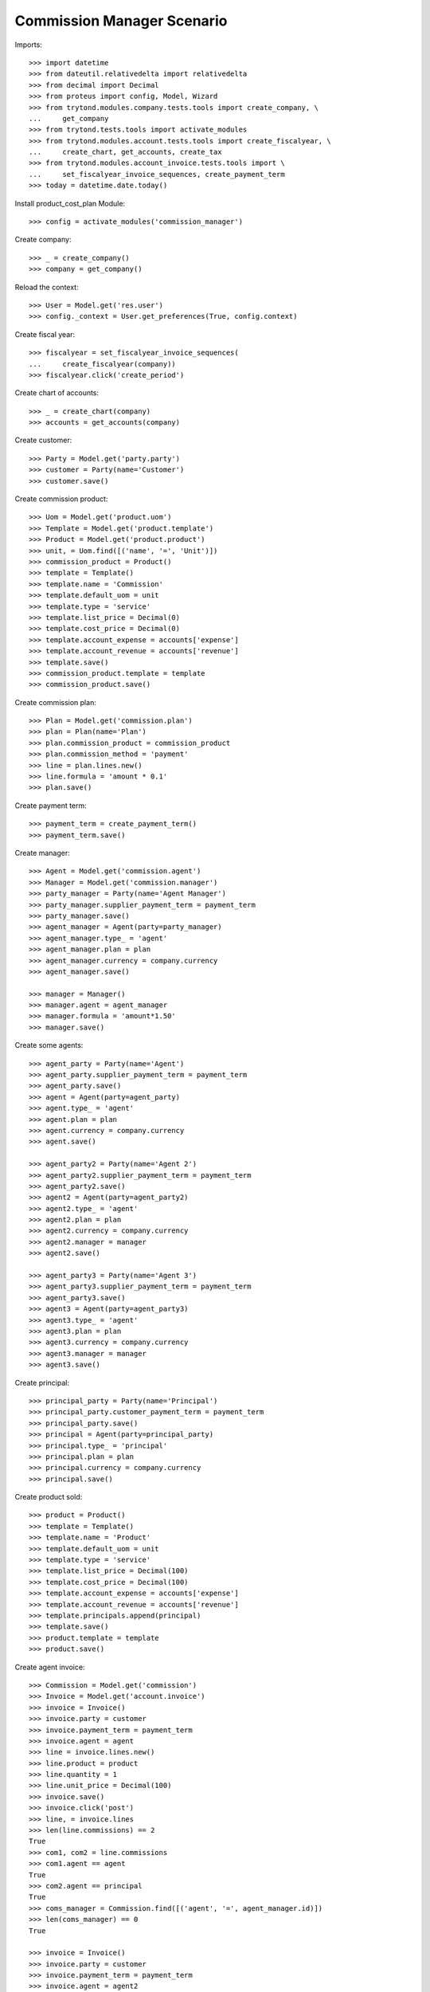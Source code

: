===========================
Commission Manager Scenario
===========================

Imports::

    >>> import datetime
    >>> from dateutil.relativedelta import relativedelta
    >>> from decimal import Decimal
    >>> from proteus import config, Model, Wizard
    >>> from trytond.modules.company.tests.tools import create_company, \
    ...     get_company
    >>> from trytond.tests.tools import activate_modules
    >>> from trytond.modules.account.tests.tools import create_fiscalyear, \
    ...     create_chart, get_accounts, create_tax
    >>> from trytond.modules.account_invoice.tests.tools import \
    ...     set_fiscalyear_invoice_sequences, create_payment_term
    >>> today = datetime.date.today()

Install product_cost_plan Module::

  >>> config = activate_modules('commission_manager')

Create company::

    >>> _ = create_company()
    >>> company = get_company()

Reload the context::

    >>> User = Model.get('res.user')
    >>> config._context = User.get_preferences(True, config.context)

Create fiscal year::

    >>> fiscalyear = set_fiscalyear_invoice_sequences(
    ...     create_fiscalyear(company))
    >>> fiscalyear.click('create_period')

Create chart of accounts::

    >>> _ = create_chart(company)
    >>> accounts = get_accounts(company)

Create customer::

    >>> Party = Model.get('party.party')
    >>> customer = Party(name='Customer')
    >>> customer.save()

Create commission product::

    >>> Uom = Model.get('product.uom')
    >>> Template = Model.get('product.template')
    >>> Product = Model.get('product.product')
    >>> unit, = Uom.find([('name', '=', 'Unit')])
    >>> commission_product = Product()
    >>> template = Template()
    >>> template.name = 'Commission'
    >>> template.default_uom = unit
    >>> template.type = 'service'
    >>> template.list_price = Decimal(0)
    >>> template.cost_price = Decimal(0)
    >>> template.account_expense = accounts['expense']
    >>> template.account_revenue = accounts['revenue']
    >>> template.save()
    >>> commission_product.template = template
    >>> commission_product.save()

Create commission plan::

    >>> Plan = Model.get('commission.plan')
    >>> plan = Plan(name='Plan')
    >>> plan.commission_product = commission_product
    >>> plan.commission_method = 'payment'
    >>> line = plan.lines.new()
    >>> line.formula = 'amount * 0.1'
    >>> plan.save()

Create payment term::

    >>> payment_term = create_payment_term()
    >>> payment_term.save()

Create manager::

    >>> Agent = Model.get('commission.agent')
    >>> Manager = Model.get('commission.manager')
    >>> party_manager = Party(name='Agent Manager')
    >>> party_manager.supplier_payment_term = payment_term
    >>> party_manager.save()
    >>> agent_manager = Agent(party=party_manager)
    >>> agent_manager.type_ = 'agent'
    >>> agent_manager.plan = plan
    >>> agent_manager.currency = company.currency
    >>> agent_manager.save()

    >>> manager = Manager()
    >>> manager.agent = agent_manager
    >>> manager.formula = 'amount*1.50'
    >>> manager.save()

Create some agents::

    >>> agent_party = Party(name='Agent')
    >>> agent_party.supplier_payment_term = payment_term
    >>> agent_party.save()
    >>> agent = Agent(party=agent_party)
    >>> agent.type_ = 'agent'
    >>> agent.plan = plan
    >>> agent.currency = company.currency
    >>> agent.save()

    >>> agent_party2 = Party(name='Agent 2')
    >>> agent_party2.supplier_payment_term = payment_term
    >>> agent_party2.save()
    >>> agent2 = Agent(party=agent_party2)
    >>> agent2.type_ = 'agent'
    >>> agent2.plan = plan
    >>> agent2.currency = company.currency
    >>> agent2.manager = manager
    >>> agent2.save()

    >>> agent_party3 = Party(name='Agent 3')
    >>> agent_party3.supplier_payment_term = payment_term
    >>> agent_party3.save()
    >>> agent3 = Agent(party=agent_party3)
    >>> agent3.type_ = 'agent'
    >>> agent3.plan = plan
    >>> agent3.currency = company.currency
    >>> agent3.manager = manager
    >>> agent3.save()

Create principal::

    >>> principal_party = Party(name='Principal')
    >>> principal_party.customer_payment_term = payment_term
    >>> principal_party.save()
    >>> principal = Agent(party=principal_party)
    >>> principal.type_ = 'principal'
    >>> principal.plan = plan
    >>> principal.currency = company.currency
    >>> principal.save()

Create product sold::

    >>> product = Product()
    >>> template = Template()
    >>> template.name = 'Product'
    >>> template.default_uom = unit
    >>> template.type = 'service'
    >>> template.list_price = Decimal(100)
    >>> template.cost_price = Decimal(100)
    >>> template.account_expense = accounts['expense']
    >>> template.account_revenue = accounts['revenue']
    >>> template.principals.append(principal)
    >>> template.save()
    >>> product.template = template
    >>> product.save()

Create agent invoice::

    >>> Commission = Model.get('commission')
    >>> Invoice = Model.get('account.invoice')
    >>> invoice = Invoice()
    >>> invoice.party = customer
    >>> invoice.payment_term = payment_term
    >>> invoice.agent = agent
    >>> line = invoice.lines.new()
    >>> line.product = product
    >>> line.quantity = 1
    >>> line.unit_price = Decimal(100)
    >>> invoice.save()
    >>> invoice.click('post')
    >>> line, = invoice.lines
    >>> len(line.commissions) == 2
    True
    >>> com1, com2 = line.commissions
    >>> com1.agent == agent
    True
    >>> com2.agent == principal
    True
    >>> coms_manager = Commission.find([('agent', '=', agent_manager.id)])
    >>> len(coms_manager) == 0
    True

    >>> invoice = Invoice()
    >>> invoice.party = customer
    >>> invoice.payment_term = payment_term
    >>> invoice.agent = agent2
    >>> line = invoice.lines.new()
    >>> line.product = product
    >>> line.quantity = 1
    >>> line.unit_price = Decimal(100)
    >>> invoice.save()
    >>> invoice.click('post')
    >>> line, = invoice.lines
    >>> len(line.commissions) == 2
    True
    >>> com1, com2 = line.commissions
    >>> origin = 'commission,%s' % com1.id
    >>> com_manager, = Commission.find([('agent', '=', agent_manager.id), ('origin', '=', origin)])
    >>> com_manager.amount == Decimal(15.00)
    True
    >>> com1.amount == Decimal(10.00)
    True

    >>> invoice = Invoice()
    >>> invoice.party = customer
    >>> invoice.payment_term = payment_term
    >>> invoice.agent = agent2
    >>> line = invoice.lines.new()
    >>> line.product = product
    >>> line.quantity = -1
    >>> line.unit_price = Decimal(100)
    >>> invoice.save()
    >>> invoice.click('post')
    >>> line, = invoice.lines
    >>> len(line.commissions) == 2
    True
    >>> com1, com2 = line.commissions
    >>> origin = 'commission,%s' % com1.id
    >>> com_manager, = Commission.find([('agent', '=', agent_manager.id), ('origin', '=', origin)])
    >>> com_manager.amount == Decimal(-15.00)
    True
    >>> com1.amount == Decimal(-10.00)
    True
